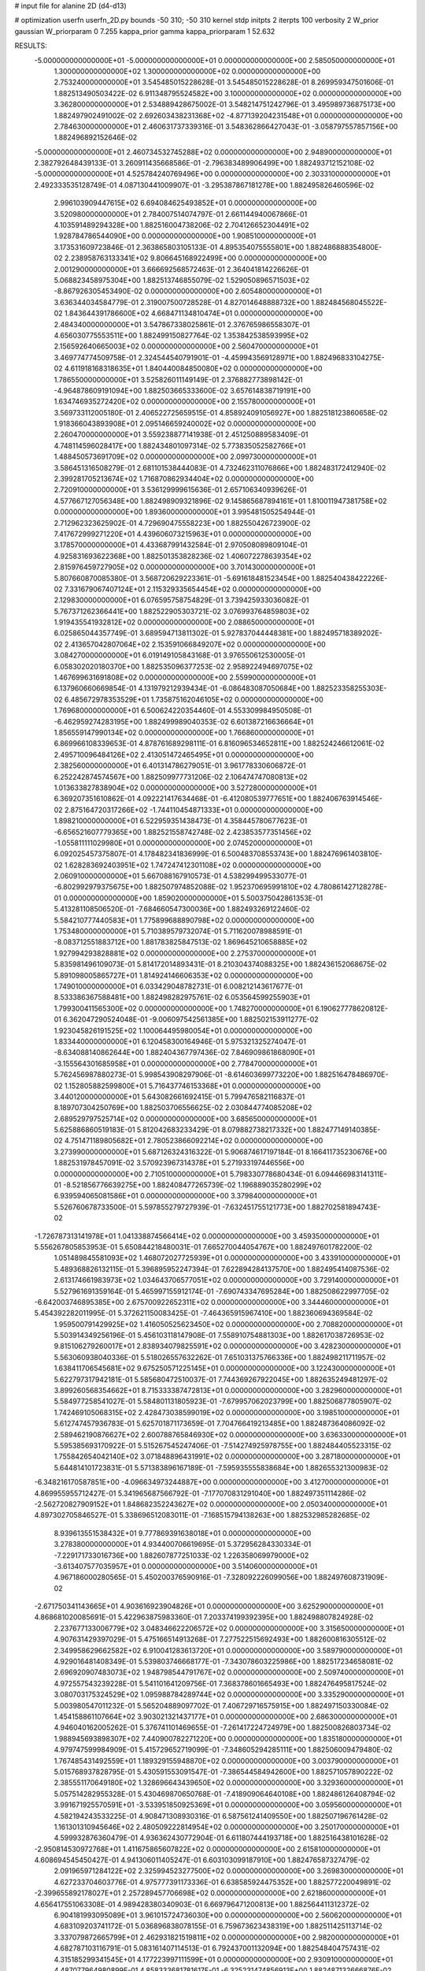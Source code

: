 # input file for alanine 2D (d4-d13)

# optimization
userfn       userfn_2D.py
bounds       -50 310; -50 310
kernel       stdp
initpts      2
iterpts      100
verbosity    2
W_prior      gaussian
W_priorparam 0 7.255
kappa_prior  gamma
kappa_priorparam 1 52.632

RESULTS:
 -5.000000000000000E+01 -5.000000000000000E+01  0.000000000000000E+00       2.585050000000000E+01
  1.300000000000000E+02  1.300000000000000E+02  0.000000000000000E+00       2.753240000000000E+01       3.545485015228628E-01  3.545485015228628E-01       8.269959347501606E-01  1.882513490503422E-02
  6.911348795524582E+00  3.100000000000000E+02  0.000000000000000E+00       3.362800000000000E+01       2.534889428675002E-01  3.548214751242796E-01       3.495989736875173E+00  1.882497902491002E-02
  2.692603438231368E+02 -4.877139204231548E+01  0.000000000000000E+00       2.784630000000000E+01       2.460631737339316E-01  3.548362866427043E-01      -3.058797557857156E+00  1.882496892152646E-02
 -5.000000000000000E+01  2.460734532745288E+02  0.000000000000000E+00       2.948900000000000E+01       2.382792648439133E-01  3.260911435668586E-01      -2.796383489906499E+00  1.882493712152108E-02
 -5.000000000000000E+01  4.525784240769496E+00  0.000000000000000E+00       2.303310000000000E+01       2.492333535128749E-01  4.087130441009907E-01      -3.295387867181278E+00  1.882495826460596E-02
  2.996103909447615E+02  6.694084625493852E+01  0.000000000000000E+00       3.520980000000000E+01       2.784007514074797E-01  2.661144940067866E-01       4.103591489294328E+00  1.882516004738206E-02
  2.704126652304491E+02  1.928784786544090E+00  0.000000000000000E+00       1.908510000000000E+01       3.173531609723846E-01  2.363865803105133E-01       4.895354075555801E+00  1.882486888354800E-02
  2.238958763133341E+02  9.806645168922499E+00  0.000000000000000E+00       2.001290000000000E+01       3.666692568572463E-01  2.364041814226626E-01       5.068823458975304E+00  1.882513746855079E-02
  1.529050896571503E+02 -8.867926305453490E-02  0.000000000000000E+00       2.605480000000000E+01       3.636344034584779E-01  2.319007500728528E-01       4.827014648888732E+00  1.882484568045522E-02
  1.843644391786600E+02  4.668471134810474E+01  0.000000000000000E+00       2.484340000000000E+01       3.547867338025861E-01  2.376765986558307E-01       4.656030775553511E+00  1.882499150827764E-02
  1.353842538593995E+02  2.156592640665003E+02  0.000000000000000E+00       2.560470000000000E+01       3.469774774509758E-01  2.324544540791901E-01      -4.459943569128971E+00  1.882496833104275E-02
  4.611918168318635E+01  1.840440084850080E+02  0.000000000000000E+00       1.786550000000000E+01       3.525826011149149E-01  2.376882773898142E-01      -4.964878609191094E+00  1.882503665333600E-02
  3.657614838719191E+00  1.634746935272420E+02  0.000000000000000E+00       2.155780000000000E+01       3.569733112005180E-01  2.406522725659515E-01       4.858924091056927E+00  1.882518123860658E-02
  1.918366043893908E+01  2.095146659240002E+02  0.000000000000000E+00       2.260470000000000E+01       3.559238877141938E-01  2.451250889583409E-01       4.748114596028417E+00  1.882434801097314E-02
  5.773835052582766E+01  1.488450573691709E+02  0.000000000000000E+00       2.099730000000000E+01       3.586451316508279E-01  2.681101538444083E-01       4.732462311076866E+00  1.882483172412940E-02
  2.399281705213674E+02  1.716870862934404E+02  0.000000000000000E+00       2.720910000000000E+01       3.536129999615636E-01  2.657106340939626E-01       4.577667127056348E+00  1.882498909321896E-02
  9.145865687894161E+01  1.810011947381758E+02  0.000000000000000E+00       1.893600000000000E+01       3.995481505254944E-01  2.712962323625902E-01       4.729690475558223E+00  1.882550426723900E-02
  7.417672999271220E+01  4.439606073215963E+01  0.000000000000000E+00       3.178570000000000E+01       4.433687991432584E-01  2.970508089809104E-01       4.925831693622368E+00  1.882501353828236E-02
  1.406072278639354E+02  2.815976459727905E+02  0.000000000000000E+00       3.701430000000000E+01       5.807660870085380E-01  3.568720629223361E-01      -5.691618481523454E+00  1.882540438422226E-02
  7.331679067407124E+01  2.115329335654454E+02  0.000000000000000E+00       2.129830000000000E+01       6.076595758754829E-01  3.739425933036082E-01       5.767371262366441E+00  1.882522905303721E-02
  3.076993764859803E+02  1.919435541932812E+02  0.000000000000000E+00       2.088650000000000E+01       6.025865044357749E-01  3.689594713811302E-01       5.927837044448381E+00  1.882495718389202E-02
  2.413657042807064E+02  2.153591066849207E+02  0.000000000000000E+00       3.084270000000000E+01       6.019149105843168E-01  3.976550612530005E-01       6.058302020180370E+00  1.882535096377253E-02
  2.958922494697075E+02  1.467699631691808E+02  0.000000000000000E+00       2.559900000000000E+01       6.137960660669854E-01  4.131979212939434E-01      -6.086483087050684E+00  1.882523358255303E-02
  6.485672978353529E+01  1.735875162046105E+02  0.000000000000000E+00       1.769680000000000E+01       6.500624220354460E-01  4.553309984950508E-01      -6.462959274283195E+00  1.882499989040353E-02
  6.601387216636664E+01  1.856559147990134E+02  0.000000000000000E+00       1.766860000000000E+01       6.869966108339653E-01  4.878761689298111E-01       6.816096534652811E+00  1.882524246612061E-02
  2.495710096484126E+02  2.413051472465495E+01  0.000000000000000E+00       2.382560000000000E+01       6.401314786279051E-01  3.961778330606872E-01       6.252242874574567E+00  1.882509977731206E-02
  2.106474747080813E+02  1.013633827838904E+02  0.000000000000000E+00       3.527280000000000E+01       6.369207351610862E-01  4.092221417634468E-01      -6.412080539777651E+00  1.882406763914546E-02
  2.875164720317266E+02 -1.744110454871333E+01  0.000000000000000E+00       1.898210000000000E+01       6.522959351438473E-01  4.358445780677623E-01      -6.656521607779365E+00  1.882521558742748E-02
  2.423853577351456E+02 -1.055811111029980E+01  0.000000000000000E+00       2.074520000000000E+01       6.092025457375807E-01  4.178482341836999E-01       6.500483708553743E+00  1.882476961403810E-02
  1.628283692403951E+02  1.747247412301108E+02  0.000000000000000E+00       2.060910000000000E+01       5.667088167910573E-01  4.538299499533077E-01      -6.802992979375675E+00  1.882507974852088E-02
  1.952370695991810E+02  4.780861427128278E-01  0.000000000000000E+00       1.859020000000000E+01       5.500375042861353E-01  5.413281108506520E-01      -7.684660547300036E+00  1.882493269122460E-02
  5.584210777440583E+01  1.775899688890798E+02  0.000000000000000E+00       1.753480000000000E+01       5.710389579732074E-01  5.711620078988591E-01      -8.083712551883712E+00  1.881783825847513E-02
  1.869645210658885E+02  1.927994293828881E+02  0.000000000000000E+00       2.275370000000000E+01       5.835981496109073E-01  5.814172014893431E-01       8.210304374088325E+00  1.882436152068675E-02
  5.891098005865727E+01  1.814924146606353E+02  0.000000000000000E+00       1.749010000000000E+01       6.033429048782731E-01  6.008212143617677E-01       8.533386367588481E+00  1.882498282975761E-02
  6.053564599255903E+01  1.799300411565300E+02  0.000000000000000E+00       1.748270000000000E+01       6.190627778620812E-01  6.362047290524048E-01      -9.006097542561385E+00  1.882502153911277E-02
  1.923045826191525E+02  1.100064495980054E+01  0.000000000000000E+00       1.833440000000000E+01       6.120458300164946E-01  5.975321325274047E-01      -8.634088140862644E+00  1.882404367797436E-02
  7.846909861868090E+01 -3.155564301685958E+01  0.000000000000000E+00       2.778470000000000E+01       5.762456987880273E-01  5.998543908297906E-01      -8.614603699773220E+00  1.882516478486970E-02
  1.152805882599800E+01  5.716437746153368E+01  0.000000000000000E+00       3.440120000000000E+01       5.643082661692415E-01  5.799476582116837E-01       8.189707304250769E+00  1.882503706556625E-02
  2.030844774085208E+02  2.689529797525714E+02  0.000000000000000E+00       3.685650000000000E+01       5.625886860519183E-01  5.812042683233429E-01       8.079882738217332E+00  1.882477149140385E-02
  4.751471189805682E+01  2.780523866092214E+02  0.000000000000000E+00       3.273990000000000E+01       5.687126324316322E-01  5.906874617197184E-01       8.166411735230676E+00  1.882531978457091E-02
  3.570923967314378E+01  5.271933197446556E+00  0.000000000000000E+00       2.710510000000000E+01       5.798330778680434E-01  6.094466983141311E-01      -8.521856776639275E+00  1.882408477265739E-02
  1.196889035280299E+02  6.939594065081586E+01  0.000000000000000E+00       3.379840000000000E+01       5.526760678733500E-01  5.597855279727939E-01      -7.632451755121773E+00  1.882702581894743E-02
 -1.726787313141978E+01  1.041338874566414E+02  0.000000000000000E+00       3.459350000000000E+01       5.556267805853953E-01  5.650844218480031E-01       7.665270044054767E+00  1.882497601782200E-02
  1.051489845581093E+02  1.468072027725939E+01  0.000000000000000E+00       3.433910000000000E+01       5.489368826132115E-01  5.396895952247394E-01       7.622894284137570E+00  1.882495414087536E-02
  2.613174661983973E+02  1.034643706577051E+02  0.000000000000000E+00       3.729140000000000E+01       5.527961691359164E-01  5.465997155912174E-01      -7.690743347695284E+00  1.882508622997705E-02
 -6.642003746895385E+00  2.675700922652311E+02  0.000000000000000E+00       3.344460000000000E+01       5.454392282011995E-01  5.372621150083425E-01      -7.464365915967410E+00  1.882360694369584E-02
  1.959500791429925E+02  1.416050525623450E+02  0.000000000000000E+00       2.708820000000000E+01       5.503914349256196E-01  5.456103118147908E-01       7.558910754881303E+00  1.882617038726953E-02
  9.815106279260017E+01  2.838934079825591E+02  0.000000000000000E+00       3.428230000000000E+01       5.563060938040336E-01  5.518026557632262E-01       7.651031375766336E+00  1.882498211711957E-02
  1.638411706545681E+02  9.675250571225145E+01  0.000000000000000E+00       3.122430000000000E+01       5.622797317942181E-01  5.585680472510037E-01       7.744369267922045E+00  1.882635249481297E-02
  3.899260568354662E+01  8.715333387472813E+01  0.000000000000000E+00       3.282960000000000E+01       5.584977258541027E-01  5.584801131805923E-01      -7.679957062023799E+00  1.882506877805907E-02
  1.742469105068315E+02  2.428473038599019E+02  0.000000000000000E+00       3.198510000000000E+01       5.612747457936783E-01  5.625701871173659E-01       7.704766419213485E+00  1.882487364086092E-02
  2.589462190876627E+02  2.600788765846930E+02  0.000000000000000E+00       3.636330000000000E+01       5.595385693170922E-01  5.515267545247406E-01      -7.514274925978755E+00  1.882484405523315E-02
  1.755842654042140E+02  3.071848896431991E+02  0.000000000000000E+00       3.287180000000000E+01       5.644814101723831E-01  5.571383896167189E-01      -7.595935555838684E+00  1.882655321300983E-02
 -6.348216170587851E+00 -4.096634973244887E+00  0.000000000000000E+00       3.412700000000000E+01       4.869955955712427E-01  5.341965687566792E-01      -7.177070831291040E+00  1.882497351114286E-02
 -2.562720827909152E+01  1.848682352243627E+02  0.000000000000000E+00       2.050340000000000E+01       4.897302705846527E-01  5.338696512083011E-01      -7.168515794138263E+00  1.882532985282685E-02
  8.939613551538432E+01  9.777869391638018E+01  0.000000000000000E+00       3.278380000000000E+01       4.934400706619695E-01  5.372956284330334E-01      -7.229171733016736E+00  1.882607877251033E-02
  1.226358069979000E+02 -3.613407577035957E+01  0.000000000000000E+00       3.514060000000000E+01       4.967186000280565E-01  5.450200376590916E-01      -7.328092226099056E+00  1.882497608731909E-02
 -2.671750341143665E+01  4.903616923904826E+01  0.000000000000000E+00       3.625290000000000E+01       4.868681020085691E-01  5.422963875983360E-01       7.203374199392395E+00  1.882498807824928E-02
  2.237677133006779E+02  3.048346622206572E+02  0.000000000000000E+00       3.315650000000000E+01       4.907631429397029E-01  5.475166514913268E-01       7.277522515692493E+00  1.882600816305512E-02
  2.349958629662582E+02  6.910041283613720E+01  0.000000000000000E+00       3.589790000000000E+01       4.929016481408349E-01  5.539803746668177E-01      -7.343078603225986E+00  1.882517234658081E-02
  2.696920907483073E+02  1.948798544791767E+02  0.000000000000000E+00       2.509740000000000E+01       4.972557543239228E-01  5.541101641209756E-01       7.368378601665493E+00  1.882476495817524E-02
  3.080703175324529E+02  1.095988784289744E+02  0.000000000000000E+00       3.335290000000000E+01       5.003980547011232E-01  5.565204889097702E-01       7.406729716575915E+00  1.882497150330084E-02
  1.454158861107664E+02  3.903021321437177E+01  0.000000000000000E+00       2.686300000000000E+01       4.946040162005262E-01  5.376741101469655E-01      -7.261417224724979E+00  1.882500826803734E-02
  1.988945693898307E+02  7.440900782271220E+00  0.000000000000000E+00       1.835180000000000E+01       4.979747599984909E-01  5.415729652719099E-01      -7.348605294285111E+00  1.882506009479480E-02
  1.767485431492559E+01  1.189329155948870E+02  0.000000000000000E+00       3.003790000000000E+01       5.015768937828795E-01  5.430591553091547E-01      -7.386544584942600E+00  1.882571057890222E-02
  2.385551170649180E+02  1.328696643439650E+02  0.000000000000000E+00       3.329360000000000E+01       5.057514282955328E-01  5.430469870650768E-01      -7.418909064640108E+00  1.882486126408794E-02
  3.991671925570591E+01 -3.533951850925369E+01  0.000000000000000E+00       3.059560000000000E+01       4.582194243533225E-01  4.908471308930316E-01       6.587561241409550E+00  1.882507196761428E-02
  1.161301310945646E+02  2.480509222814954E+02  0.000000000000000E+00       3.250170000000000E+01       4.599932876360479E-01  4.936362430772904E-01       6.611807444193718E+00  1.882516438101628E-02
 -2.950814530972768E+01  1.411675865607822E+02  0.000000000000000E+00       2.615810000000000E+01       4.608694545450427E-01  4.941306011405247E-01       6.603103099187910E+00  1.882476587327479E-02
  2.091965971284122E+02  2.325994523277500E+02  0.000000000000000E+00       3.269830000000000E+01       4.627233704603776E-01  4.975777391173336E-01       6.638585924475352E+00  1.882577220049891E-02
 -2.399655892178027E+01  2.257289457706698E+02  0.000000000000000E+00       2.621860000000000E+01       4.656417551063308E-01  4.989428380340903E-01       6.669796471200813E+00  1.882564411312372E-02
  6.904181993095089E+01  3.961015724736030E+00  0.000000000000000E+00       2.560620000000000E+01       4.683109203741172E-01  5.036896838078155E-01       6.759673623438319E+00  1.882511425113714E-02
  3.337079872665799E+01  2.462931821519811E+02  0.000000000000000E+00       2.982000000000000E+01       4.682787103116791E-01  5.083161407114513E-01       6.792437001132094E+00  1.882548404757431E-02
  4.315185299341545E+01  4.177223997111599E+01  0.000000000000000E+00       2.930910000000000E+01       4.487077964980899E-01  4.858333681781617E-01      -6.325231474856913E+00  1.882487132666876E-02
  2.357592728470673E+02  2.731532747320641E+02  0.000000000000000E+00       3.822660000000000E+01       4.513136273840703E-01  4.870196215729445E-01      -6.343945351482300E+00  1.882542330025491E-02
  2.918544719823947E+02  2.802393019991292E+02  0.000000000000000E+00       3.145810000000000E+01       4.518389900661030E-01  4.914986042360004E-01      -6.379178606547774E+00  1.882594173313482E-02
  2.905013835417859E+02  3.597481330097330E+01  0.000000000000000E+00       2.818390000000000E+01       4.495919005408178E-01  4.679480600924205E-01      -6.112015095682215E+00  1.882495510157325E-02
  1.659400338752266E+02  1.307553000415499E+02  0.000000000000000E+00       2.676470000000000E+01       4.516169137666580E-01  4.690586051631669E-01      -6.130457436197082E+00  1.882496929758617E-02
 -8.445179116429082E-01  2.518740623343615E+01  0.000000000000000E+00       3.476460000000000E+01       4.531475661198930E-01  4.699806116482327E-01       6.138373484529914E+00  1.882505580704940E-02
  9.772085459269339E+01  1.295942464971359E+02  0.000000000000000E+00       2.706450000000000E+01       4.556833302419409E-01  4.717938526587719E-01       6.172276503769426E+00  1.882491733201163E-02
  7.242349560237245E+01  2.580980415661654E+02  0.000000000000000E+00       3.084490000000000E+01       4.564945438576092E-01  4.752936555766429E-01      -6.203729253686562E+00  1.882485041609018E-02
  2.655949915118802E+02  1.421471100546845E+02  0.000000000000000E+00       2.985710000000000E+01       4.579721135633968E-01  4.759230333443358E-01      -6.213045218849913E+00  1.882517580061988E-02
  1.300398712833229E+02  1.603140955063378E+02  0.000000000000000E+00       2.189550000000000E+01       4.605040310501181E-01  4.779183303392616E-01      -6.254085452643023E+00  1.882512974664554E-02
  2.845124314291405E+02 -6.043963042819067E+00  0.000000000000000E+00       1.843680000000000E+01       4.542929297903555E-01  4.865379587039377E-01      -6.290086195405912E+00  1.882497329245713E-02
 -3.091762194375375E+01  2.812085584601624E+02  0.000000000000000E+00       3.156760000000000E+01       4.559247235800080E-01  4.870117977871419E-01      -6.296443829498603E+00  1.882478596742213E-02
  2.846756372714674E+02  2.241841280190615E+02  0.000000000000000E+00       2.765610000000000E+01       4.536957598544327E-01  4.922017620716690E-01      -6.319440350804208E+00  1.882506754912418E-02
  2.681146310333709E+02  6.543775531422654E+01  0.000000000000000E+00       3.525090000000000E+01       4.584974242375294E-01  4.875762431269617E-01       6.305188435547072E+00  1.882503157105814E-02
 -2.360589668269533E+01 -3.358186252091065E+01  0.000000000000000E+00       2.753310000000000E+01       4.373817225230036E-01  4.328864602179957E-01       5.687752892632452E+00  1.881020915285075E-02
  1.050737808685393E+02 -1.279073006694694E+01  0.000000000000000E+00       3.273920000000000E+01       4.346315911861477E-01  4.297320575391745E-01       5.613261638017338E+00  1.881699927381805E-02
  1.916499063655656E+02  7.764547721078826E+01  0.000000000000000E+00       3.188340000000000E+01       4.382340289709594E-01  4.222524022966651E-01       5.577322031135661E+00  1.882498822518950E-02
  6.633064395300880E+01  7.149307133882219E+01  0.000000000000000E+00       3.294130000000000E+01       4.381389967752847E-01  4.250600837606935E-01       5.591098577546040E+00  1.882538757951700E-02
  1.548322453607906E+02  6.843860788874089E+01  0.000000000000000E+00       3.005640000000000E+01       4.384375872142630E-01  4.118836078455318E-01       5.473686234036456E+00  1.882321386198780E-02
  2.159713033846055E+02  1.891425840914463E+02  0.000000000000000E+00       2.589830000000000E+01       4.399824359720214E-01  4.126195770187550E-01       5.484174395819887E+00  1.882503101690260E-02
  2.162784520121193E+02  4.555955716170885E+01  0.000000000000000E+00       2.786840000000000E+01       4.405659725896761E-01  4.143091675168473E-01      -5.497302704693078E+00  1.882444880780757E-02
  6.712366573976608E+01  2.994593625831613E+02  0.000000000000000E+00       3.118840000000000E+01       4.409571320213806E-01  4.162614364730172E-01      -5.507969408407166E+00  1.882456294594437E-02
  1.576698280848640E+02 -2.970727774249182E+01  0.000000000000000E+00       3.113490000000000E+01       4.357698456255963E-01  4.216083906038524E-01       5.519249241239508E+00  1.882495325577598E-02
  1.066756461436910E+02  2.149164590834297E+02  0.000000000000000E+00       2.436820000000000E+01       4.369272519976137E-01  4.232603441314299E-01       5.540202306021555E+00  1.882538668383801E-02
  1.364502077617449E+02  1.895815333123900E+02  0.000000000000000E+00       2.122230000000000E+01       4.371786434294719E-01  4.255287470474867E-01      -5.557625389836805E+00  1.882543631976395E-02
  2.332672522173337E+02  2.461824044633798E+02  0.000000000000000E+00       3.670640000000000E+01       4.306846130567547E-01  4.278633109922132E-01      -5.491864462410390E+00  1.882492210142224E-02
  6.156545123142005E+01  1.081044366384568E+02  0.000000000000000E+00       2.996350000000000E+01       4.307289442785228E-01  4.309463589308246E-01      -5.519593979753180E+00  1.882572365954936E-02
  1.292514310799081E+02  9.552332049595071E+01  0.000000000000000E+00       3.294440000000000E+01       4.297431414054796E-01  4.335754958276468E-01       5.525314796628958E+00  1.882491091751422E-02